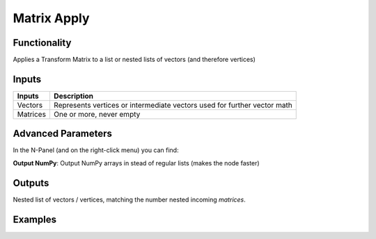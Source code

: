 Matrix Apply
============

Functionality
-------------

Applies a Transform Matrix to a list or nested lists of vectors (and therefore vertices)


Inputs
------

+----------+-----------------------------------------------------------------------------+
| Inputs   | Description                                                                 |
+==========+=============================================================================+
| Vectors  | Represents vertices or intermediate vectors used for further vector math    |
+----------+-----------------------------------------------------------------------------+
| Matrices | One or more, never empty                                                    |
+----------+-----------------------------------------------------------------------------+

Advanced Parameters
-------------------

In the N-Panel (and on the right-click menu) you can find:

**Output NumPy**: Output NumPy arrays in stead of regular lists (makes the node faster)

Outputs
-------

Nested list of vectors / vertices, matching the number nested incoming *matrices*.


Examples
--------

.. image:: https://cloud.githubusercontent.com/assets/619340/4186410/a3e00666-3760-11e4-9d67-b32345329e9d.PNG
  :alt: MatrixApplyDemo1.PNG

.. image:: https://cloud.githubusercontent.com/assets/619340/4186411/a3e1c14a-3760-11e4-84fe-2acaf1858ad7.PNG
  :alt: MatrixApplyDemo5.PNG
